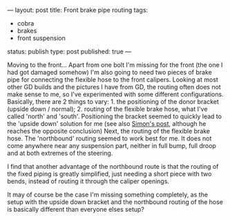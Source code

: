 ---
layout: post
title: Front brake pipe routing
tags:
- cobra
- brakes
- front suspension
status: publish
type: post
published: true
---
#+BEGIN_HTML

Moving to the front...

Apart from one bolt I'm missing for the front (the one I had got damaged somehow) I'm also going to need two pieces of brake pipe for connecting the flexible hose to the front calipers. Looking at most other GD builds and the pictures I have from GD, the routing often does not make sense to me, so I've experimented with some different configurations. Basically, there are 2 things to vary:

 1. the positioning of the donor bracket (upside down / normal);
 2. routing of the flexible brake hose, what I've called 'north' and 'south'.

Positioning the bracket seemed to quickly lead to the 'upside down' solution for me (see also <a href="http://str-427-cobra.blogspot.com/2007/04/brake-pipe-bracket-dilema-or-not.html">Simon's post</a>, although he reaches the opposite conclusion)

Next, the routing of the flexible brake hose. The 'northbound' routing seemed to work best for me. It does not come anywhere near any suspension part, neither in full bump, full droop and at both extremes of the steering.

<p style="text-align: center"><a href="http://www.flickr.com/photos/96151162@N00/3678070085" title="View 'Route south...' on Flickr.com"><img src="http://farm3.static.flickr.com/2455/3678070085_09055076ba.jpg" alt="" class="flickr" /></a></p>

<p style="text-align: center"><a href="http://www.flickr.com/photos/96151162@N00/3678069077" title="View 'Route north...' on Flickr.com"><img src="http://farm3.static.flickr.com/2531/3678069077_e338c817ea.jpg" alt="" class="flickr" /></a></p>

I find that another advantage of the northbound route is that the routing of the fixed piping is greatly simplified, just needing a short piece with two bends, instead of routing it through the caliper openings.

<p style="text-align: center"><a href="http://www.flickr.com/photos/96151162@N00/3678067871" title="View 'Simpler brake pipe on north route' on Flickr.com"><img src="http://farm3.static.flickr.com/2524/3678067871_3ec9bc4e80.jpg" alt="" class="flickr" /></a></p>

It may of course be the case I'm missing something completely, as the setup with the upside down bracket and the northbound routing of the hose is basically different than everyone elses setup?

#+END_HTML

